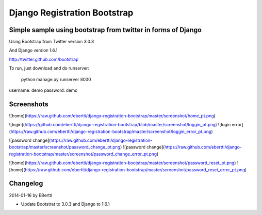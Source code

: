 =============================
Django Registration Bootstrap
=============================
Simple sample using bootstrap from twitter in forms of Django
-------------------------------------------------------------

Using Bootstrap from Twitter version 3.0.3

And Django version 1.6.1

http://twitter.github.com/bootstrap

To run, just download and do runserver:

    python manage.py runserver 8000

username: demo
password: demo

Screenshots
-----------
![home](https://raw.github.com/ebertti/django-registration-bootstrap/master/screenshot/home_pt.png)

![login](https://github.com/ebertti/django-registration-bootstrap/blob/master/screenshot/loggin_pt.png)
![login error](https://raw.github.com/ebertti/django-registration-bootstrap/master/screenshot/loggin_error_pt.png)

![password change](https://raw.github.com/ebertti/django-registration-bootstrap/master/screenshot/password_change_pt.png)
![password change](https://raw.github.com/ebertti/django-registration-bootstrap/master/screenshot/password_change_error_pt.png)

![home](https://raw.github.com/ebertti/django-registration-bootstrap/master/screenshot/password_reset_pt.png)
![home](https://raw.github.com/ebertti/django-registration-bootstrap/master/screenshot/password_reset_error_pt.png)



Changelog
---------

2014-01-16 by EBertti

- Update Bootstrat to 3.0.3 and Django to 1.6.1